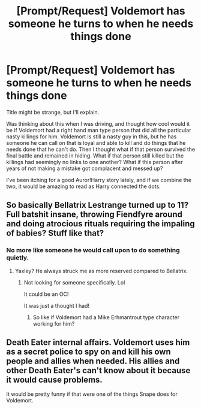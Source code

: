 #+TITLE: [Prompt/Request] Voldemort has someone he turns to when he needs things done

* [Prompt/Request] Voldemort has someone he turns to when he needs things done
:PROPERTIES:
:Author: bonesda
:Score: 20
:DateUnix: 1541699429.0
:DateShort: 2018-Nov-08
:END:
Title might be strange, but I'll explain.

Was thinking about this when I was driving, and thought how cool would it be if Voldemort had a right hand man type person that did all the particular nasty killings for him. Voldemort is still a nasty guy in this, but he has someone he can call on that is loyal and able to kill and do things that he needs done that he can't do. Then I thought what if that person survived the final battle and remained in hiding. What if that person still killed but the killings had seemingly no links to one another? What if this person after years of not making a mistake got complacent and messed up?

I've been itching for a good Auror!Harry story lately, and if we combine the two, it would be amazing to read as Harry connected the dots.


** So basically Bellatrix Lestrange turned up to 11? Full batshit insane, throwing Fiendfyre around and doing atrocious rituals requiring the impaling of babies? Stuff like that?
:PROPERTIES:
:Author: Hellstrike
:Score: 9
:DateUnix: 1541700836.0
:DateShort: 2018-Nov-08
:END:

*** No more like someone he would call upon to do something quietly.
:PROPERTIES:
:Author: bonesda
:Score: 9
:DateUnix: 1541702843.0
:DateShort: 2018-Nov-08
:END:

**** Yaxley? He always struck me as more reserved compared to Bellatrix.
:PROPERTIES:
:Author: Rob-With-One-B
:Score: 2
:DateUnix: 1541714055.0
:DateShort: 2018-Nov-09
:END:

***** Not looking for someone specifically. Lol

It could be an OC!

It was just a thought I had!
:PROPERTIES:
:Author: bonesda
:Score: 3
:DateUnix: 1541714130.0
:DateShort: 2018-Nov-09
:END:

****** So like if Voldemort had a Mike Erhmantrout type character working for him?
:PROPERTIES:
:Score: 2
:DateUnix: 1541725094.0
:DateShort: 2018-Nov-09
:END:


** Death Eater internal affairs. Voldemort uses him as a secret police to spy on and kill his own people and allies when needed. His allies and other Death Eater's can't know about it because it would cause problems.

It would be pretty funny if that were one of the things Snape does for Voldemort.
:PROPERTIES:
:Author: ForumWarrior
:Score: 5
:DateUnix: 1541718099.0
:DateShort: 2018-Nov-09
:END:
